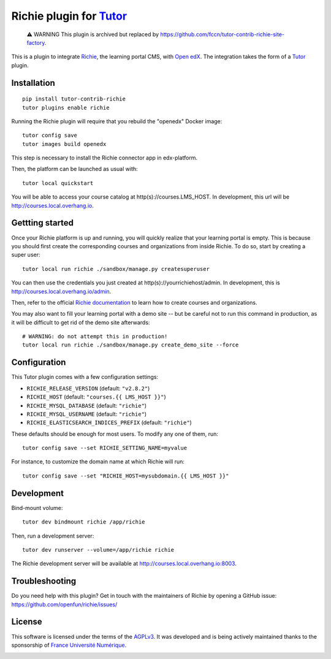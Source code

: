 Richie plugin for `Tutor <https://docs.tutor.overhang.io>`__
============================================================

    ⚠ WARNING This plugin is archived but replaced by https://github.com/fccn/tutor-contrib-richie-site-factory.

This is a plugin to integrate `Richie <https://richie.education/>`__, the learning portal CMS, with `Open edX <https://open.edx.org>`__. The integration takes the form of a `Tutor <https://docs.tutor.overhang.io>`__ plugin.


Installation
------------

::

    pip install tutor-contrib-richie
    tutor plugins enable richie

Running the Richie plugin will require that you rebuild the "openedx" Docker image::

    tutor config save
    tutor images build openedx

This step is necessary to install the Richie connector app in edx-platform.

Then, the platform can be launched as usual with::

    tutor local quickstart

You will be able to access your course catalog at http(s)://courses.LMS_HOST. In development, this url will be http://courses.local.overhang.io.

Gettting started
----------------

Once your Richie platform is up and running, you will quickly realize that your learning portal is empty. This is because you should first create the corresponding courses and organizations from inside Richie. To do so, start by creating a super user::

    tutor local run richie ./sandbox/manage.py createsuperuser

You can then use the credentials you just created at http(s)://yourrichiehost/admin. In development, this is http://courses.local.overhang.io/admin.

Then, refer to the official `Richie documentation <https://richie.education/docs/quick-start>`__ to learn how to create courses and organizations.

You may also want to fill your learning portal with a demo site -- but be careful not to run this command in production, as it will be difficult to get rid of the demo site afterwards::

    # WARNING: do not attempt this in production!
    tutor local run richie ./sandbox/manage.py create_demo_site --force

Configuration
-------------

This Tutor plugin comes with a few configuration settings:

- ``RICHIE_RELEASE_VERSION`` (default: ``"v2.8.2"``)
- ``RICHIE_HOST`` (default: ``"courses.{{ LMS_HOST }}"``)
- ``RICHIE_MYSQL_DATABASE`` (default: ``"richie"``)
- ``RICHIE_MYSQL_USERNAME`` (default: ``"richie"``)
- ``RICHIE_ELASTICSEARCH_INDICES_PREFIX`` (default: ``"richie"``)

These defaults should be enough for most users. To modify any one of them, run::

    tutor config save --set RICHIE_SETTING_NAME=myvalue

For instance, to customize the domain name at which Richie will run::

    tutor config save --set "RICHIE_HOST=mysubdomain.{{ LMS_HOST }}"

Development
-----------

Bind-mount volume::

    tutor dev bindmount richie /app/richie

Then, run a development server::

    tutor dev runserver --volume=/app/richie richie

The Richie development server will be available at http://courses.local.overhang.io:8003.

Troubleshooting
---------------

Do you need help with this plugin? Get in touch with the maintainers of Richie by opening a GitHub issue: https://github.com/openfun/richie/issues/

License
-------

This software is licensed under the terms of the `AGPLv3 <https://www.gnu.org/licenses/agpl-3.0.en.html>`__. It was developed and is being actively maintained thanks to the sponsorship of `France Université Numérique <https://github.com/openfun>`__.

.. image:: https://www.fun-mooc.fr/static/richie/images/logo.png
  :alt: France Université Numérique
  :target: https://fun-mooc.fr
